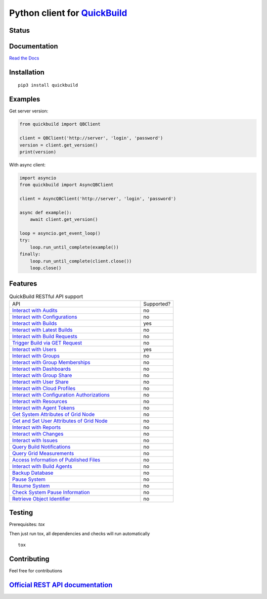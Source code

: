 Python client for `QuickBuild <https://www.pmease.com/quickbuild>`_
===================================================================

Status
------

|Build status|
|Docs status|
|Coverage status|
|Version status|
|Downloads status|

.. |Build status|
   image:: https://github.com/pbelskiy/quickbuild/workflows/Tests/badge.svg
.. |Docs status|
   image:: https://readthedocs.org/projects/quickbuild/badge/?version=latest
.. |Coverage status|
   image:: https://img.shields.io/coveralls/github/pbelskiy/quickbuild?label=Coverage
.. |Version status|
   image:: https://img.shields.io/pypi/pyversions/quickbuild?label=Python
.. |Downloads status|
   image:: https://img.shields.io/pypi/dm/quickbuild?color=1&label=Downloads

Documentation
-------------

`Read the Docs <https://quickbuild.readthedocs.io/en/latest/>`_

Installation
------------

::

    pip3 install quickbuild

Examples
--------

Get server version:

.. code:: python

    from quickbuild import QBClient

    client = QBClient('http://server', 'login', 'password')
    version = client.get_version()
    print(version)

With async client:

.. code:: python

    import asyncio
    from quickbuild import AsyncQBClient

    client = AsyncQBClient('http://server', 'login', 'password')

    async def example():
        await client.get_version()

    loop = asyncio.get_event_loop()
    try:
        loop.run_until_complete(example())
    finally:
        loop.run_until_complete(client.close())
        loop.close()

Features
--------

.. list-table:: QuickBuild RESTful API support
  :widths: 80 20

  * - API
    - Supported?
  * - `Interact with Audits <https://wiki.pmease.com/display/QB10/Interact+with+Audits>`_
    - no
  * - `Interact with Configurations <https://wiki.pmease.com/display/QB10/Interact+with+Configurations>`_
    - no
  * - `Interact with Builds <https://wiki.pmease.com/display/QB10/Interact+with+Builds>`_
    - yes
  * - `Interact with Latest Builds <https://wiki.pmease.com/display/QB10/Interact+with+Latest+Builds>`_
    - no
  * - `Interact with Build Requests <https://wiki.pmease.com/display/QB10/Interact+with+Build+Requests>`_
    - no
  * - `Trigger Build via GET Request <https://wiki.pmease.com/display/QB10/Trigger+Build+via+GET+Request>`_
    - no
  * - `Interact with Users <https://wiki.pmease.com/display/QB10/Interact+with+Users>`_
    - yes
  * - `Interact with Groups <https://wiki.pmease.com/display/QB10/Interact+with+Groups>`_
    - no
  * - `Interact with Group Memberships <https://wiki.pmease.com/display/QB10/Interact+with+Group+Memberships>`_
    - no
  * - `Interact with Dashboards <https://wiki.pmease.com/display/QB10/Interact+with+Dashboards>`_
    - no
  * - `Interact with Group Share <https://wiki.pmease.com/display/QB10/Interact+with+Group+Share>`_
    - no
  * - `Interact with User Share <https://wiki.pmease.com/display/QB10/Interact+with+User+Share>`_
    - no
  * - `Interact with Cloud Profiles <https://wiki.pmease.com/display/QB10/Interact+with+Cloud+Profiles>`_
    - no
  * - `Interact with Configuration Authorizations <https://wiki.pmease.com/display/QB10/Interact+with+Configuration+Authorizations>`_
    - no
  * - `Interact with Resources <https://wiki.pmease.com/display/QB10/Interact+with+Resources>`_
    - no
  * - `Interact with Agent Tokens <https://wiki.pmease.com/display/QB10/Interact+with+Agent+Tokens>`_
    - no
  * - `Get System Attributes of Grid Node <https://wiki.pmease.com/display/QB10/Get+System+Attributes+of+Grid+Node>`_
    - no
  * - `Get and Set User Attributes of Grid Node <https://wiki.pmease.com/display/QB10/Get+and+Set+User+Attributes+of+Grid+Node>`_
    - no
  * - `Interact with Reports <https://wiki.pmease.com/display/QB10/Interact+with+Reports>`_
    - no
  * - `Interact with Changes <https://wiki.pmease.com/display/QB10/Interact+with+Changes>`_
    - no
  * - `Interact with Issues <https://wiki.pmease.com/display/QB10/Interact+with+Issues>`_
    - no
  * - `Query Build Notifications <https://wiki.pmease.com/display/QB10/Query+Build+Notifications>`_
    - no
  * - `Query Grid Measurements <https://wiki.pmease.com/display/QB10/Query+Grid+Measurements>`_
    - no
  * - `Access Information of Published Files <https://wiki.pmease.com/display/QB10/Access+Information+of+Published+Files>`_
    - no
  * - `Interact with Build Agents <https://wiki.pmease.com/display/QB10/Interact+with+Build+Agents>`_
    - no
  * - `Backup Database <https://wiki.pmease.com/display/QB10/Backup+Database>`_
    - no
  * - `Pause System <https://wiki.pmease.com/display/QB10/Pause+System>`_
    - no
  * - `Resume System <https://wiki.pmease.com/display/QB10/Resume+System>`_
    - no
  * - `Check System Pause Information <https://wiki.pmease.com/display/QB10/Check+System+Pause+Information>`_
    - no
  * - `Retrieve Object Identifier <https://wiki.pmease.com/display/QB10/Retrieve+Object+Identifier>`_
    - no

Testing
-------

Prerequisites: `tox`

Then just run tox, all dependencies and checks will run automatically

::

    tox

Contributing
------------

Feel free for contributions

`Official REST API documentation <https://wiki.pmease.com/display/QB10/RESTful+API>`_
-------------------------------------------------------------------------------------
